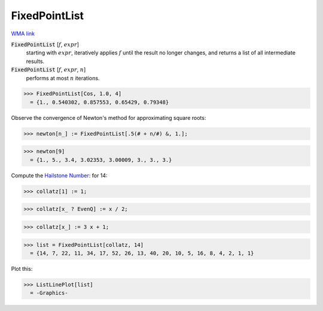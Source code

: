 FixedPointList
==============

`WMA link <https://reference.wolfram.com/language/ref/FixedPointList.html>`_


:code:`FixedPointList` [:math:`f`, :math:`expr`]
    starting with :math:`expr`, iteratively applies :math:`f` until the result no longer changes,           and returns a list of all intermediate results.

:code:`FixedPointList` [:math:`f`, :math:`expr`, :math:`n`]
    performs at most :math:`n` iterations.





>>> FixedPointList[Cos, 1.0, 4]
  = {1., 0.540302, 0.857553, 0.65429, 0.79348}

Observe the convergence of Newton's method for approximating square roots:

>>> newton[n_] := FixedPointList[.5(# + n/#) &, 1.];

>>> newton[9]
  = {1., 5., 3.4, 3.02353, 3.00009, 3., 3., 3.}

Compute the `Hailstone Number <https://mathworld.wolfram.com/HailstoneNumber.html>`_: for 14:

>>> collatz[1] := 1;

>>> collatz[x_ ? EvenQ] := x / 2;

>>> collatz[x_] := 3 x + 1;

>>> list = FixedPointList[collatz, 14]
  = {14, 7, 22, 11, 34, 17, 52, 26, 13, 40, 20, 10, 5, 16, 8, 4, 2, 1, 1}

Plot this:

>>> ListLinePlot[list]
  = -Graphics-
